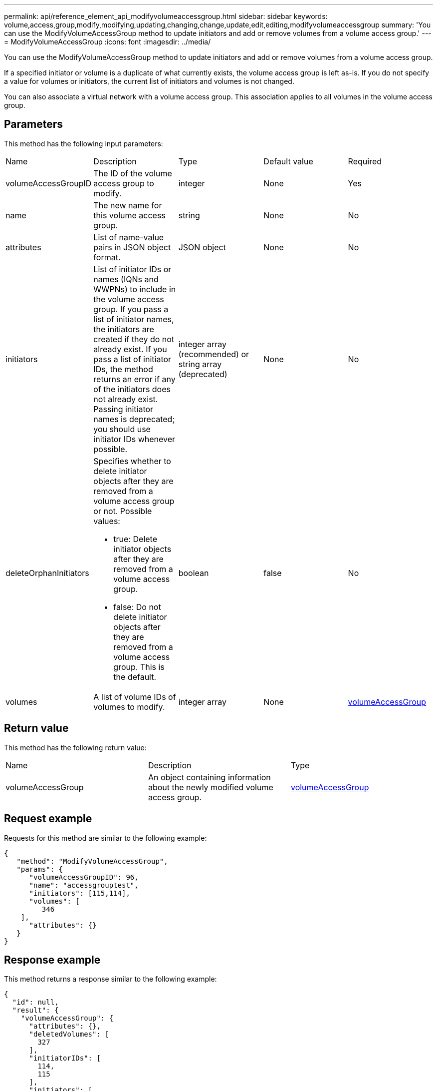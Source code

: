---
permalink: api/reference_element_api_modifyvolumeaccessgroup.html
sidebar: sidebar
keywords: volume,access,group,modify,modifying,updating,changing,change,update,edit,editing,modifyvolumeaccessgroup
summary: 'You can use the ModifyVolumeAccessGroup method to update initiators and add or remove volumes from a volume access group.'
---
= ModifyVolumeAccessGroup
:icons: font
:imagesdir: ../media/

[.lead]
You can use the ModifyVolumeAccessGroup method to update initiators and add or remove volumes from a volume access group.

If a specified initiator or volume is a duplicate of what currently exists, the volume access group is left as-is. If you do not specify a value for volumes or initiators, the current list of initiators and volumes is not changed.

You can also associate a virtual network with a volume access group. This association applies to all volumes in the volume access group.

== Parameters

This method has the following input parameters:

|===
|Name |Description |Type |Default value |Required
a|
volumeAccessGroupID
a|
The ID of the volume access group to modify.
a|
integer
a|
None
a|
Yes
a|
name
a|
The new name for this volume access group.
a|
string
a|
None
a|
No
a|
attributes
a|
List of name-value pairs in JSON object format.
a|
JSON object
a|
None
a|
No
a|
initiators
a|
List of initiator IDs or names (IQNs and WWPNs) to include in the volume access group. If you pass a list of initiator names, the initiators are created if they do not already exist. If you pass a list of initiator IDs, the method returns an error if any of the initiators does not already exist. Passing initiator names is deprecated; you should use initiator IDs whenever possible.
a|
integer array (recommended) or string array (deprecated)
a|
None
a|
No
a|
deleteOrphanInitiators
a|
Specifies whether to delete initiator objects after they are removed from a volume access group or not. Possible values:

* true: Delete initiator objects after they are removed from a volume access group.
* false: Do not delete initiator objects after they are removed from a volume access group. This is the default.

a|
boolean
a|
false
a|
No
a|
volumes
a|
A list of volume IDs of volumes to modify.
a|
integer array
a|
None
a|
xref:reference_element_api_volumeaccessgroup.adoc[volumeAccessGroup]
|===

== Return value

This method has the following return value:

|===
|Name |Description |Type
a|
volumeAccessGroup
a|
An object containing information about the newly modified volume access group.
a|
xref:reference_element_api_volumeaccessgroup.adoc[volumeAccessGroup]
|===

== Request example

Requests for this method are similar to the following example:

----
{
   "method": "ModifyVolumeAccessGroup",
   "params": {
      "volumeAccessGroupID": 96,
      "name": "accessgrouptest",
      "initiators": [115,114],
      "volumes": [
         346
    ],
      "attributes": {}
   }
}
----

== Response example

This method returns a response similar to the following example:

----
{
  "id": null,
  "result": {
    "volumeAccessGroup": {
      "attributes": {},
      "deletedVolumes": [
        327
      ],
      "initiatorIDs": [
        114,
        115
      ],
      "initiators": [
        "iqn.1998-01.com.vmware:desk1-esx1-577b283a",
        "iqn.1998-01.com.vmware:donesq-esx1-421b281b"
      ],
      "name": "accessgrouptest",
      "volumeAccessGroupID": 96,
      "volumes": [
        346
      ]
    }
  }
}
----

== New since version

9.6

== Find more information

* xref:reference_element_api_addinitiatorstovolumeaccessgroup.adoc[AddInitiatorsToVolumeAccessGroup]
* xref:reference_element_api_addvolumestovolumeaccessgroup.adoc[AddVolumesToVolumeAccessGroup]
* xref:reference_element_api_removeinitiatorsfromvolumeaccessgroup.adoc[RemoveInitiatorsFromVolumeAccessGroup]
* xref:reference_element_api_removevolumesfromvolumeaccessgroup.adoc[RemoveVolumesFromVolumeAccessGroup]
